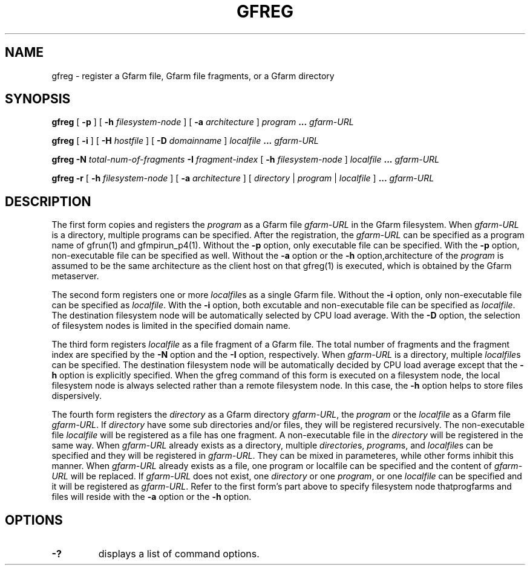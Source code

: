 .\" This manpage has been automatically generated by docbook2man 
.\" from a DocBook document.  This tool can be found at:
.\" <http://shell.ipoline.com/~elmert/comp/docbook2X/> 
.\" Please send any bug reports, improvements, comments, patches, 
.\" etc. to Steve Cheng <steve@ggi-project.org>.
.TH "GFREG" "1" "12 May 2005" "Gfarm" ""
.SH NAME
gfreg \- register a Gfarm file, Gfarm file fragments, or a Gfarm directory
.SH SYNOPSIS

\fBgfreg\fR [ \fB-p \fR ] [ \fB-h \fIfilesystem-node\fB\fR ] [ \fB-a \fIarchitecture\fB\fR ] \fB\fIprogram\fB\fR \fB...\fR \fB\fIgfarm-URL\fB\fR


\fBgfreg\fR [ \fB-i \fR ] [ \fB-H \fIhostfile\fB\fR ] [ \fB-D \fIdomainname\fB\fR ] \fB\fIlocalfile\fB\fR \fB...\fR \fB\fIgfarm-URL\fB\fR


\fBgfreg\fR \fB-N \fItotal-num-of-fragments\fB\fR \fB-I \fIfragment-index\fB\fR [ \fB-h \fIfilesystem-node\fB\fR ] \fB\fIlocalfile\fB\fR \fB...\fR \fB\fIgfarm-URL\fB\fR


\fBgfreg\fR \fB-r\fR [ \fB-h \fIfilesystem-node\fB\fR ] [ \fB-a \fIarchitecture\fB\fR ] [ \fB\fIdirectory\fB\fR | \fB\fIprogram\fB\fR | \fB\fIlocalfile\fB\fR ] \fB...\fR \fB\fIgfarm-URL\fB\fR

.SH "DESCRIPTION"
.PP
The first form copies and registers the
\fIprogram\fR as a Gfarm file
\fIgfarm-URL\fR in the Gfarm filesystem.  When
\fIgfarm-URL\fR is a directory, multiple programs
can be specified.  After the registration, the
\fIgfarm-URL\fR can be specified as a program name of
gfrun(1) and gfmpirun_p4(1).  Without the \fB-p\fR option,
only executable file can be specified.  With the \fB-p\fR
option, non-executable file can be specified as well.  Without the
\fB-a\fR option or the \fB-h\fR
option,architecture of the \fIprogram\fR is assumed
to be the same architecture as the client host on that gfreg(1) is
executed, which is obtained by the Gfarm metaserver.
.PP
The second form registers one or more
\fIlocalfile\fRs as a single Gfarm file.  Without the
\fB-i\fR option, only non-executable file can be specified
as \fIlocalfile\fR.  With the \fB-i\fR
option, both excutable and non-executable file can be specified as
\fIlocalfile\fR. 
The destination filesystem node will be automatically selected by CPU
load average.  With the \fB-D\fR option, the selection of
filesystem nodes is limited in the specified domain name.
.PP
The third form registers \fIlocalfile\fR as a
file fragment of a Gfarm file.  The total number of fragments and the
fragment index are specified by the \fB-N\fR option and the
\fB-I\fR option, respectively.  When
\fIgfarm-URL\fR is a directory, multiple
\fIlocalfile\fRs can be specified.
The destination filesystem
node will be automatically decided by CPU load average except that the
\fB-h\fR option is explicitly specified.  When the gfreg
command of this form is executed on a filesystem node, the local
filesystem node is always selected rather than a remote filesystem
node.  In this case, the \fB-h\fR option helps to store
files dispersively.
.PP
The fourth form registers the \fIdirectory\fR
as a Gfarm directory \fIgfarm-URL\fR, the
\fIprogram\fR or the \fIlocalfile\fR
as a Gfarm file \fIgfarm-URL\fR.
If \fIdirectory\fR have some sub directories and/or
files, they will be registered recursively.  The non-executable file 
\fIlocalfile\fR will be registered as a file has
one fragment.  A non-executable file in the
\fIdirectory\fR will be registered in the same way.
When \fIgfarm-URL\fR already exists as a directory,
multiple \fIdirectorie\fRs,
\fIprogram\fRs, and \fIlocalfile\fRs
can be specified and they will be registered in
\fIgfarm-URL\fR.  They can be mixed in parameteres,
while other forms inhibit this manner.
When \fIgfarm-URL\fR already exists as a file,
one program or localfile can be specified and the content of
\fIgfarm-URL\fR will be replaced. 
If \fIgfarm-URL\fR does not exist, one
\fIdirectory\fR or one
\fIprogram\fR, or one
\fIlocalfile\fR can be specified and it will be
registered as \fIgfarm-URL\fR.
Refer to the first form's part above to specify filesystem node
thatprogfarms and files will reside with the \fB-a\fR
option or the \fB-h\fR option.
.SH "OPTIONS"
.TP
\fB-?\fR
displays a list of command options.
